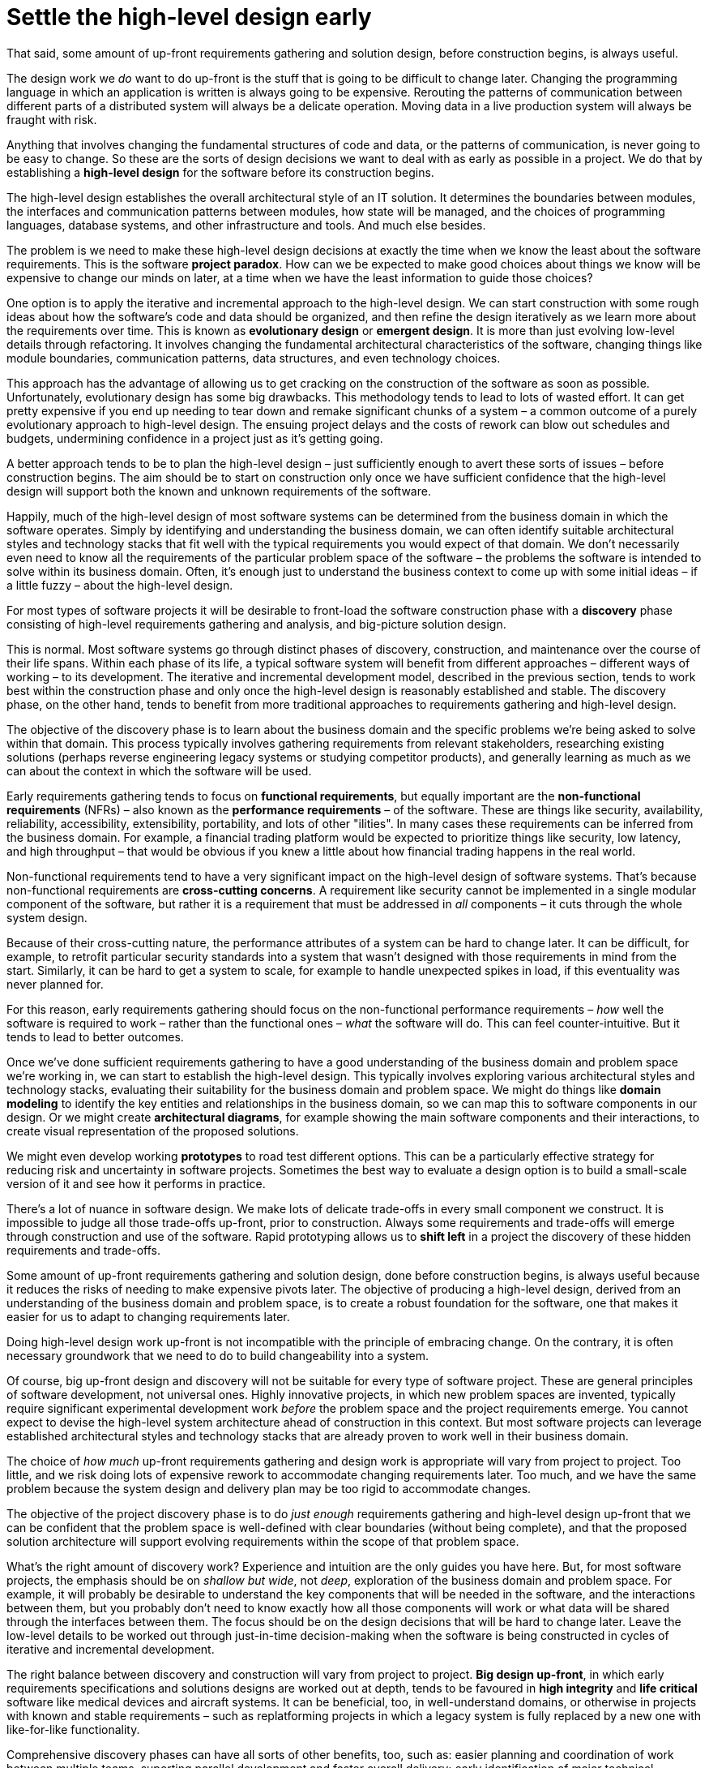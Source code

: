 = Settle the high-level design early

That said, some amount of up-front requirements gathering and solution design, before construction begins, is always useful.

The design work we _do_ want to do up-front is the stuff that is going to be difficult to change later. Changing the programming language in which an application is written is always going to be expensive. Rerouting the patterns of communication between different parts of a distributed system will always be a delicate operation. Moving data in a live production system will always be fraught with risk.

Anything that involves changing the fundamental structures of code and data, or the patterns of communication, is never going to be easy to change. So these are the sorts of design decisions we want to deal with as early as possible in a project. We do that by establishing a *high-level design* for the software before its construction begins.

The high-level design establishes the overall architectural style of an IT solution. It determines the boundaries between modules, the interfaces and communication patterns between modules, how state will be managed, and the choices of programming languages, database systems, and other infrastructure and tools. And much else besides.

The problem is we need to make these high-level design decisions at exactly the time when we know the least about the software requirements. This is the software *project paradox*. How can we be expected to make good choices about things we know will be expensive to change our minds on later, at a time when we have the least information to guide those choices?

One option is to apply the iterative and incremental approach to the high-level design. We can start construction with some rough ideas about how the software's code and data should be organized, and then refine the design iteratively as we learn more about the requirements over time. This is known as *evolutionary design* or *emergent design*. It is more than just evolving low-level details through refactoring. It involves changing the fundamental architectural characteristics of the software, changing things like module boundaries, communication patterns, data structures, and even technology choices.

This approach has the advantage of allowing us to get cracking on the construction of the software as soon as possible. Unfortunately, evolutionary design has some big drawbacks. This methodology tends to lead to lots of wasted effort. It can get pretty expensive if you end up needing to tear down and remake significant chunks of a system – a common outcome of a purely evolutionary approach to high-level design. The ensuing project delays and the costs of rework can blow out schedules and budgets, undermining confidence in a project just as it's getting going.

A better approach tends to be to plan the high-level design – just sufficiently enough to avert these sorts of issues – before construction begins. The aim should be to start on construction only once we have sufficient confidence that the high-level design will support both the known and unknown requirements of the software.

Happily, much of the high-level design of most software systems can be determined from the business domain in which the software operates. Simply by identifying and understanding the business domain, we can often identify suitable architectural styles and technology stacks that fit well with the typical requirements you would expect of that domain. We don't necessarily even need to know all the requirements of the particular problem space of the software – the problems the software is intended to solve within its business domain. Often, it's enough just to understand the business context to come up with some initial ideas – if a little fuzzy – about the high-level design.

For most types of software projects it will be desirable to front-load the software construction phase with a *discovery* phase consisting of high-level requirements gathering and analysis, and big-picture solution design.

This is normal. Most software systems go through distinct phases of discovery, construction, and maintenance over the course of their life spans. Within each phase of its life, a typical software system will benefit from different approaches – different ways of working – to its development. The iterative and incremental development model, described in the previous section, tends to work best within the construction phase and only once the high-level design is reasonably established and stable. The discovery phase, on the other hand, tends to benefit from more traditional approaches to requirements gathering and high-level design.

The objective of the discovery phase is to learn about the business domain and the specific problems we're being asked to solve within that domain. This process typically involves gathering requirements from relevant stakeholders, researching existing solutions (perhaps reverse engineering legacy systems or studying competitor products), and generally learning as much as we can about the context in which the software will be used.

Early requirements gathering tends to focus on *functional requirements*, but equally important are the *non-functional requirements* (NFRs) – also known as the *performance requirements* – of the software. These are things like security, availability, reliability, accessibility, extensibility, portability, and lots of other "ilities". In many cases these requirements can be inferred from the business domain. For example, a financial trading platform would be expected to prioritize things like security, low latency, and high throughput – that would be obvious if you knew a little about how financial trading happens in the real world.

Non-functional requirements tend to have a very significant impact on the high-level design of software systems. That's because non-functional requirements are *cross-cutting concerns*. A requirement like security cannot be implemented in a single modular component of the software, but rather it is a requirement that must be addressed in _all_ components – it cuts through the whole system design.

Because of their cross-cutting nature, the performance attributes of a system can be hard to change later. It can be difficult, for example, to retrofit particular security standards into a system that wasn't designed with those requirements in mind from the start. Similarly, it can be hard to get a system to scale, for example to handle unexpected spikes in load, if this eventuality was never planned for.

For this reason, early requirements gathering should focus on the non-functional performance requirements – _how_ well the software is required to work – rather than the functional ones – _what_ the software will do. This can feel counter-intuitive. But it tends to lead to better outcomes.

Once we've done sufficient requirements gathering to have a good understanding of the business domain and problem space we're working in, we can start to establish the high-level design. This typically involves exploring various architectural styles and technology stacks, evaluating their suitability for the business domain and problem space. We might do things like *domain modeling* to identify the key entities and relationships in the business domain, so we can map this to software components in our design. Or we might create *architectural diagrams*, for example showing the main software components and their interactions, to create visual representation of the proposed solutions.

We might even develop working *prototypes* to road test different options. This can be a particularly effective strategy for reducing risk and uncertainty in software projects. Sometimes the best way to evaluate a design option is to build a small-scale version of it and see how it performs in practice.

There's a lot of nuance in software design. We make lots of delicate trade-offs in every small component we construct. It is impossible to judge all those trade-offs up-front, prior to construction. Always some requirements and trade-offs will emerge through construction and use of the software. Rapid prototyping allows us to *shift left* in a project the discovery of these hidden requirements and trade-offs.

Some amount of up-front requirements gathering and solution design, done before construction begins, is always useful because it reduces the risks of needing to make expensive pivots later. The objective of producing a high-level design, derived from an understanding of the business domain and problem space, is to create a robust foundation for the software, one that makes it easier for us to adapt to changing requirements later.

Doing high-level design work up-front is not incompatible with the principle of embracing change. On the contrary, it is often necessary groundwork that we need to do to build changeability into a system.

Of course, big up-front design and discovery will not be suitable for every type of software project. These are general principles of software development, not universal ones. Highly innovative projects, in which new problem spaces are invented, typically require significant experimental development work _before_ the problem space and the project requirements emerge. You cannot expect to devise the high-level system architecture ahead of construction in this context. But most software projects can leverage established architectural styles and technology stacks that are already proven to work well in their business domain.

The choice of _how much_ up-front requirements gathering and design work is appropriate will vary from project to project. Too little, and we risk doing lots of expensive rework to accommodate changing requirements later. Too much, and we have the same problem because the system design and delivery plan may be too rigid to accommodate changes.

The objective of the project discovery phase is to do _just enough_ requirements gathering and high-level design up-front that we can be confident that the problem space is well-defined with clear boundaries (without being complete), and that the proposed solution architecture will support evolving requirements within the scope of that problem space.

What's the right amount of discovery work? Experience and intuition are the only guides you have here. But, for most software projects, the emphasis should be on _shallow but wide_, not _deep_, exploration of the business domain and problem space. For example, it will probably be desirable to understand the key components that will be needed in the software, and the interactions between them, but you probably don't need to know exactly how all those components will work or what data will be shared through the interfaces between them. The focus should be on the design decisions that will be hard to change later. Leave the low-level details to be worked out through just-in-time decision-making when the software is being constructed in cycles of iterative and incremental development.

The right balance between discovery and construction will vary from project to project. *Big design up-front*, in which early requirements specifications and solutions designs are worked out at depth, tends to be favoured in *high integrity* and *life critical* software like medical devices and aircraft systems. It can be beneficial, too, in well-understand domains, or otherwise in projects with known and stable requirements – such as replatforming projects in which a legacy system is fully replaced by a new one with like-for-like functionality.

Comprehensive discovery phases can have all sorts of other benefits, too, such as: easier planning and coordination of work between multiple teams, suporting parallel development and faster overall delivery; early identification of major technical challenges and potential blockers; better risk analysis, and easier compliance with industry standards and regulatory requirements; and more accurate cost estimates.

***

If our high-level design fits the problem space well, we should not expect to need to change it significantly later. Unless, of course, the problem space itself changes. But we should not expect that to happen. It is perfectly reasonable for us to expect the problem space of a software system to remain consistent for the life span of that system. We should not expect to be able to pivot from developing a windowing system to an operating system shell, for example – not without throwing away everything and starting over. These are entirely different problem spaces, and so the solutions require entirely different architectural styles, different technology stacks, different construction methods, different testing tools, and so on. They're different products in every way, except for the fact they're both software products.

When we refer to software changeability, we mean the ability to change a software system _within its existing problem space_. The problem space is the domain of the software, or the context in which the software operates. It defines the boundaries of what the software is intended to do.

Evolutionary design should be mostly constrained to lower-level changes – the *low-level design*. As the requirements for a software system evolve, we should be able to easily reconfigure, add, remove, and replace components that sit within the high-level design to meet those changing requirements. It is a requirement of the high-level design to support changes to the components within it.

A good high-level design will also incorporate plans for scaling the software in the future, if needed. For example, a system design may support horizontal scaling by making it relatively easy to extract services, so evolving a modular monolith into something more like microservices. You don't need to prematurely optimize for high-scale from the start, you just need to have a plan for how to get there if you needed to.

Good modularity, clear interfaces, and well-defined communication patterns are all essential for this. These qualities are just as important in monoliths as they are in distributed systems. The advantage of starting with a monolith is that you can more quickly iterate on the high-level design – changing module boundaries, data structures, and communication patterns – than you could if you started with a distributed solution. As soon as you start extracting services, you are committing to a high-level design that is hard to change later.

